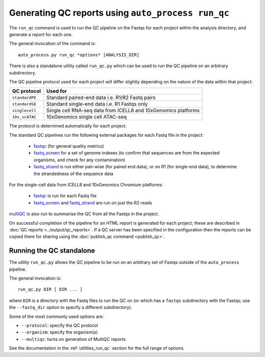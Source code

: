 Generating QC reports using ``auto_process run_qc``
===================================================

The ``run_qc`` command is used to run the QC pipeline on the
Fastqs for each project within the analysis directory, and
generate a report for each one.

The general invocation of the command is:

::

   auto_process.py run_qc *options* [ANALYSIS_DIR]

There is also a standalone utility called ``run_qc.py`` which
can be used to run the QC pipeline on an arbitrary subdirectory.

The QC pipeline protocol used for each project will differ slightly
depending on the nature of the data within that project:

============== ========================
QC protocol    Used for
============== ========================
``standardPE`` Standard paired-end data i.e. R1/R2 Fastq pairs
``standardSE`` Standard single-end data i.e. R1 Fastqs only
``singlecell`` Single cell RNA-seq data from ICELL8 and 10xGenomics platforms
``10x_scATAC`` 10xGenomics single cell ATAC-seq
============== ========================

The protocol is determined automatically for each project.

The standard QC pipelines run the following external packages for
each Fastq file in the project:

 * `fastqc`_ (for general quality metrics)
 * `fastq_screen`_ for a set of genome indexes (to confirm that
   sequences are from the expected organisms, and check for any
   contamination)
 * `fastq_strand`_ is run either pair-wise (for paired end data),
   or on R1 (for single-end data), to determine the strandedness
   of the sequence data

For the single-cell data from ICELL8 and 10xGenomics Chromium
platforms:

 * `fastqc`_ is run for each Fastq file
 * `fastq_screen`_ and `fastq_strand`_ are run on just the R2
   reads

.. _fastqc:  http://www.bioinformatics.babraham.ac.uk/projects/fastqc/
.. _fastq_screen: http://www.bioinformatics.babraham.ac.uk/projects/fastq_screen/
.. _fastq_strand: https://genomics-bcftbx.readthedocs.io/en/latest/reference/qc_pipeline.html#fastq-strand

`multiQC`_ is also run to summarise the QC from all the Fastqs in the
project.

On successful completion of the pipeline for an HTML report is
generated for each project; these are described in
:doc:`QC reports <../output/qc_reports>`. If a QC server has been
specified in the configuration then the reports can be copied
there for sharing using the :doc:`publish_qc command <publish_qc>`.

.. _multiqc: http://multiqc.info/

-------------------------
Running the QC standalone
-------------------------

The utility ``run_qc.py`` allows the QC pipeline to be run on an
arbitrary set of Fastqs outside of the ``auto_process`` pipeline.

The general invocation is:

::

   run_qc.py DIR [ DIR ... ]

where ``DIR`` is a directory with the Fastq files to run the QC
on (or which has a ``fastqs`` subdirectory with the Fastqs; use
the ``--fastq_dir`` option to specify a different subdirectory).

Some of the most commonly used options are:

* ``--protocol``: specify the QC protocol
* ``--organism``: specify the organism(s)
* ``--multiqc``: turns on generation of MultiQC reports

See the documentation in the :ref:`utilities_run_qc` section
for the full range of options.
